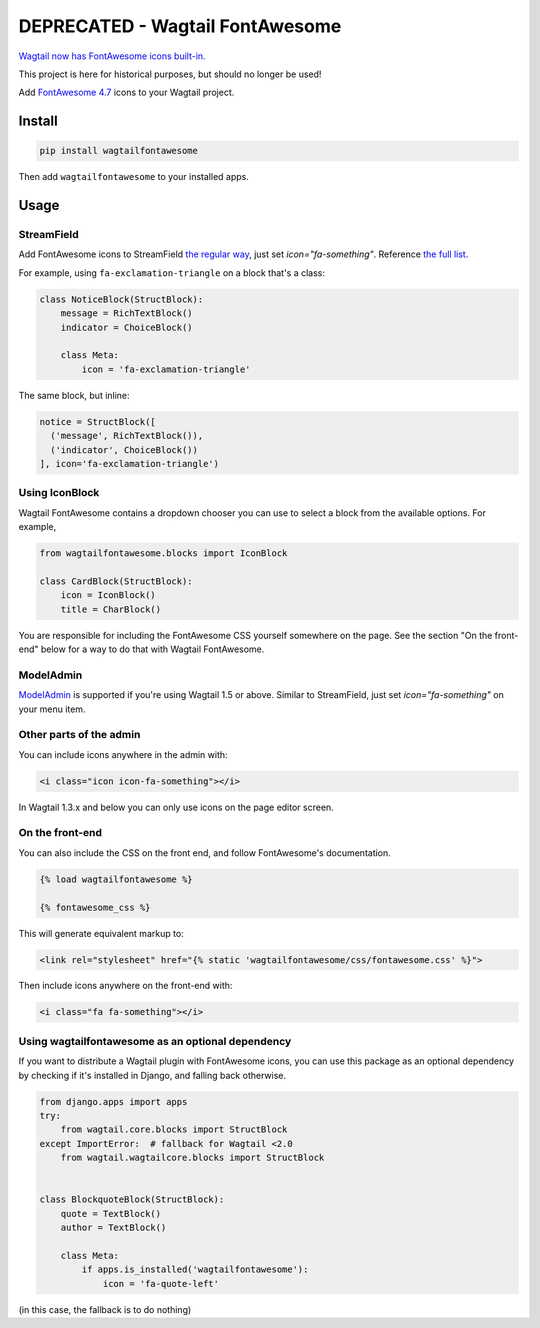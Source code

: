 ================================
DEPRECATED - Wagtail FontAwesome
================================

`Wagtail now has FontAwesome icons built-in. <https://github.com/wagtail/wagtail/pull/10303>`_

This project is here for historical purposes, but should no longer be used!

.. image:: https://img.shields.io/pypi/l/wagtailfontawesome.svg
    :target: https://gitlab.com/alexgleason/wagtailfontawesome/blob/master/LICENSE

Add `FontAwesome 4.7 <https://fontawesome.com/v4.7.0/>`_ icons to your Wagtail project.

.. image:: https://gitlab.com/alexgleason/wagtailfontawesome/raw/master/screenshot.png
    :alt: Screenshot

Install
=======

.. code-block:: console

    pip install wagtailfontawesome


Then add ``wagtailfontawesome`` to your installed apps.

Usage
=====

StreamField
-----------

Add FontAwesome icons to StreamField `the regular way <http://docs.wagtail.io/en/latest/topics/streamfield.html#basic-block-types>`_, just set `icon="fa-something"`. Reference `the full list <https://fontawesome.com/v4.7.0/icons/>`_.

For example, using ``fa-exclamation-triangle`` on a block that's a class:

.. code-block:: python

    class NoticeBlock(StructBlock):
        message = RichTextBlock()
        indicator = ChoiceBlock()

        class Meta:
            icon = 'fa-exclamation-triangle'

The same block, but inline:

.. code-block:: python

    notice = StructBlock([
      ('message', RichTextBlock()),
      ('indicator', ChoiceBlock())
    ], icon='fa-exclamation-triangle')

Using IconBlock
---------------

Wagtail FontAwesome contains a dropdown chooser you can use to select a block from the available options. For example,

.. code-block:: python

    from wagtailfontawesome.blocks import IconBlock

    class CardBlock(StructBlock):
        icon = IconBlock()
        title = CharBlock()

You are responsible for including the FontAwesome CSS yourself somewhere on the page. See the section "On the front-end" below for a way to do that with Wagtail FontAwesome.

ModelAdmin
-----------------

`ModelAdmin <http://docs.wagtail.io/en/latest/reference/contrib/modeladmin/>`_ is supported if you're using Wagtail 1.5 or above. Similar to StreamField, just set `icon="fa-something"` on your menu item.

Other parts of the admin
------------------------

You can include icons anywhere in the admin with:

.. code-block:: html+django

    <i class="icon icon-fa-something"></i>

In Wagtail 1.3.x and below you can only use icons on the page editor screen.

On the front-end
----------------

You can also include the CSS on the front end, and follow FontAwesome's documentation.

.. code-block:: html+django

    {% load wagtailfontawesome %}

    {% fontawesome_css %}

This will generate equivalent markup to:

.. code-block:: html+django

    <link rel="stylesheet" href="{% static 'wagtailfontawesome/css/fontawesome.css' %}">

Then include icons anywhere on the front-end with:

.. code-block:: html+django

    <i class="fa fa-something"></i>

Using wagtailfontawesome as an optional dependency
--------------------------------------------------

If you want to distribute a Wagtail plugin with FontAwesome icons, you can use this package as an optional dependency by checking if it's installed in Django, and falling back otherwise.

.. code-block:: python

    from django.apps import apps
    try:
        from wagtail.core.blocks import StructBlock
    except ImportError:  # fallback for Wagtail <2.0
        from wagtail.wagtailcore.blocks import StructBlock


    class BlockquoteBlock(StructBlock):
        quote = TextBlock()
        author = TextBlock()

        class Meta:
            if apps.is_installed('wagtailfontawesome'):
                icon = 'fa-quote-left'

(in this case, the fallback is to do nothing)
